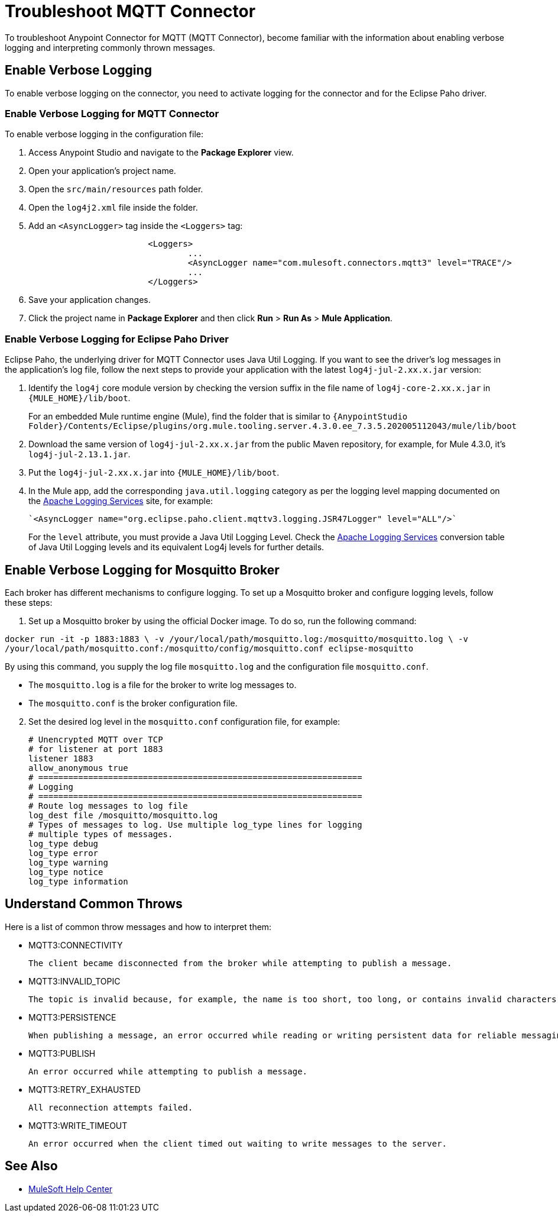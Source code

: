 = Troubleshoot MQTT Connector

To troubleshoot Anypoint Connector for MQTT (MQTT Connector), become familiar with the information about enabling verbose logging and interpreting commonly thrown messages.

== Enable Verbose Logging

To enable verbose logging on the connector, you need to activate logging for the connector and for the Eclipse Paho driver.

=== Enable Verbose Logging for MQTT Connector

To enable verbose logging in the configuration file:

. Access Anypoint Studio and navigate to the *Package Explorer* view.
. Open your application's project name.
. Open the `src/main/resources` path folder.
. Open the `log4j2.xml` file inside the folder.
. Add an `<AsyncLogger>` tag inside the `<Loggers>` tag:
+
[source,xml,linenums]
----
			<Loggers>
				...
				<AsyncLogger name="com.mulesoft.connectors.mqtt3" level="TRACE"/>
				...
			</Loggers>
----
[start=6]
. Save your application changes.
. Click the project name in *Package Explorer* and then click *Run* > *Run As* > *Mule Application*.

=== Enable Verbose Logging for Eclipse Paho Driver

Eclipse Paho, the underlying driver for MQTT Connector uses Java Util Logging. If you want to see the driver's log messages in the application's log file, follow the next steps to provide your application with the latest `log4j-jul-2.xx.x.jar` version:

. Identify the `log4j` core module version by checking the version suffix in the file name of `log4j-core-2.xx.x.jar` in `{MULE_HOME}/lib/boot`.
+
For an embedded Mule runtime engine (Mule), find the folder that is similar to `{AnypointStudio Folder}/Contents/Eclipse/plugins/org.mule.tooling.server.4.3.0.ee_7.3.5.202005112043/mule/lib/boot`
. Download the same version of `log4j-jul-2.xx.x.jar` from the public Maven repository, for example, for Mule 4.3.0, it's `log4j-jul-2.13.1.jar`.
. Put the `log4j-jul-2.xx.x.jar` into `{MULE_HOME}/lib/boot`.
. In the Mule app, add the corresponding `java.util.logging` category as per the logging level mapping documented on the https://logging.apache.org/log4j/log4j-2.2/log4j-jul/index.html[Apache Logging Services] site, for example:
+
[source,xml,linenums]
----
`<AsyncLogger name="org.eclipse.paho.client.mqttv3.logging.JSR47Logger" level="ALL"/>`
----
+
For the `level` attribute, you must provide a Java Util Logging Level. Check the https://logging.apache.org/log4j/log4j-2.3/log4j-jul/index.html[Apache Logging Services] conversion table of Java Util Logging levels and its equivalent Log4j levels for further details.

== Enable Verbose Logging for Mosquitto Broker

Each broker has different mechanisms to configure logging. To set up a Mosquitto broker and configure logging levels, follow these steps:

. Set up a Mosquitto broker by using the official Docker image. To do so, run the following command:

`docker run -it -p 1883:1883 \
            -v /your/local/path/mosquitto.log:/mosquitto/mosquitto.log \
            -v /your/local/path/mosquitto.conf:/mosquitto/config/mosquitto.conf eclipse-mosquitto`


By using this command, you supply the log file `mosquitto.log` and the configuration file `mosquitto.conf`.

* The `mosquitto.log` is a file for the broker to write log messages to.
* The `mosquitto.conf` is the broker configuration file.

[start=2]
. Set the desired log level in the `mosquitto.conf` configuration file, for example:
+
[source,text,linenums]
----
# Unencrypted MQTT over TCP
# for listener at port 1883
listener 1883
allow_anonymous true
# =================================================================
# Logging
# =================================================================
# Route log messages to log file
log_dest file /mosquitto/mosquitto.log
# Types of messages to log. Use multiple log_type lines for logging
# multiple types of messages.
log_type debug
log_type error
log_type warning
log_type notice
log_type information
----

== Understand Common Throws

Here is a list of common throw messages and how to interpret them:

* MQTT3:CONNECTIVITY

 The client became disconnected from the broker while attempting to publish a message.

* MQTT3:INVALID_TOPIC

 The topic is invalid because, for example, the name is too short, too long, or contains invalid characters.

* MQTT3:PERSISTENCE

 When publishing a message, an error occurred while reading or writing persistent data for reliable messaging.

* MQTT3:PUBLISH

 An error occurred while attempting to publish a message.

* MQTT3:RETRY_EXHAUSTED

 All reconnection attempts failed.

* MQTT3:WRITE_TIMEOUT

 An error occurred when the client timed out waiting to write messages to the server.

== See Also

* https://help.mulesoft.com[MuleSoft Help Center]
